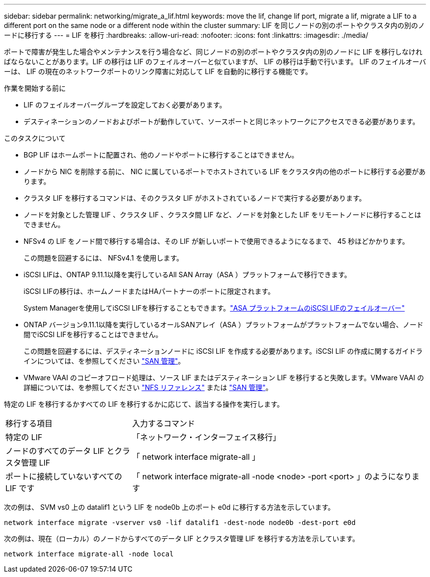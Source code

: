 ---
sidebar: sidebar 
permalink: networking/migrate_a_lif.html 
keywords: move the lif, change lif port, migrate a lif, migrate a LIF to a different port on the same node or a different node within the cluster 
summary: LIF を同じノードの別のポートやクラスタ内の別のノードに移行する 
---
= LIF を移行
:hardbreaks:
:allow-uri-read: 
:nofooter: 
:icons: font
:linkattrs: 
:imagesdir: ./media/


[role="lead"]
ポートで障害が発生した場合やメンテナンスを行う場合など、同じノードの別のポートやクラスタ内の別のノードに LIF を移行しなければならないことがあります。LIF の移行は LIF のフェイルオーバーと似ていますが、 LIF の移行は手動で行います。 LIF のフェイルオーバーは、 LIF の現在のネットワークポートのリンク障害に対応して LIF を自動的に移行する機能です。

.作業を開始する前に
* LIF のフェイルオーバーグループを設定しておく必要があります。
* デスティネーションのノードおよびポートが動作していて、ソースポートと同じネットワークにアクセスできる必要があります。


.このタスクについて
* BGP LIF はホームポートに配置され、他のノードやポートに移行することはできません。
* ノードから NIC を削除する前に、 NIC に属しているポートでホストされている LIF をクラスタ内の他のポートに移行する必要があります。
* クラスタ LIF を移行するコマンドは、そのクラスタ LIF がホストされているノードで実行する必要があります。
* ノードを対象とした管理 LIF 、クラスタ LIF 、クラスタ間 LIF など、ノードを対象とした LIF をリモートノードに移行することはできません。
* NFSv4 の LIF をノード間で移行する場合は、その LIF が新しいポートで使用できるようになるまで、 45 秒ほどかかります。
+
この問題を回避するには、 NFSv4.1 を使用します。

* iSCSI LIFは、ONTAP 9.11.1以降を実行しているAll SAN Array（ASA ）プラットフォームで移行できます。
+
iSCSI LIFの移行は、ホームノードまたはHAパートナーのポートに限定されます。

+
System Managerを使用してiSCSI LIFを移行することもできます。link:../san-admin/asa-iscsi-lif-fo-task.html["ASA プラットフォームのiSCSI LIFのフェイルオーバー"]

* ONTAP バージョン9.11.1以降を実行しているオールSANアレイ（ASA ）プラットフォームがプラットフォームでない場合、ノード間でiSCSI LIFを移行することはできません。
+
この問題を回避するには、デスティネーションノードに iSCSI LIF を作成する必要があります。iSCSI LIF の作成に関するガイドラインについては、を参照してください link:../san-admin/index.html["SAN 管理"^]。

* VMware VAAI のコピーオフロード処理は、ソース LIF またはデスティネーション LIF を移行すると失敗します。VMware VAAI の詳細については、を参照してください http://docs.netapp.com/ontap-9/topic/com.netapp.doc.cdot-famg-nfs/GUID-39C8E616-EAE8-46A4-881A-87C4B8421281.html["NFS リファレンス"^] または http://docs.netapp.com/ontap-9/topic/com.netapp.doc.dot-cm-sanag/GUID-D97EE182-9068-4BD8-A3BF-F5C458303740.html["SAN 管理"^]。


特定の LIF を移行するかすべての LIF を移行するかに応じて、該当する操作を実行します。

[cols="30,70"]
|===


| 移行する項目 | 入力するコマンド 


 a| 
特定の LIF
 a| 
「ネットワーク・インターフェイス移行」



 a| 
ノードのすべてのデータ LIF とクラスタ管理 LIF
 a| 
「 network interface migrate-all 」



 a| 
ポートに接続していないすべての LIF です
 a| 
「 network interface migrate-all -node <node> -port <port> 」のようになります

|===
次の例は、 SVM vs0 上の datalif1 という LIF を node0b 上のポート e0d に移行する方法を示しています。

....
network interface migrate -vserver vs0 -lif datalif1 -dest-node node0b -dest-port e0d
....
次の例は、現在（ローカル）のノードからすべてのデータ LIF とクラスタ管理 LIF を移行する方法を示しています。

....
network interface migrate-all -node local
....
